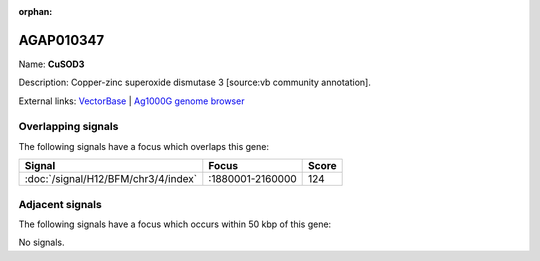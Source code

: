 :orphan:

AGAP010347
=============



Name: **CuSOD3**

Description: Copper-zinc superoxide dismutase 3 [source:vb community annotation].

External links:
`VectorBase <https://www.vectorbase.org/Anopheles_gambiae/Gene/Summary?g=AGAP010347>`_ |
`Ag1000G genome browser <https://www.malariagen.net/apps/ag1000g/phase1-AR3/index.html?genome_region=3L:1918545-1920511#genomebrowser>`_

Overlapping signals
-------------------

The following signals have a focus which overlaps this gene:



.. cssclass:: table-hover
.. csv-table::
    :widths: auto
    :header: Signal,Focus,Score

    :doc:`/signal/H12/BFM/chr3/4/index`,":1880001-2160000",124
    



Adjacent signals
----------------

The following signals have a focus which occurs within 50 kbp of this gene:



No signals.



